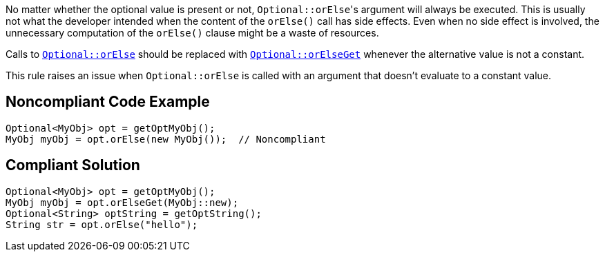 No matter whether the optional value is present or not, ``++Optional::orElse++``'s argument will always be executed. This is usually not what the developer intended when the content of the ``++orElse()++`` call has side effects. Even when no side effect is involved, the unnecessary computation of the ``++orElse()++`` clause might be a waste of resources.


Calls to https://docs.oracle.com/javase/8/docs/api/java/util/Optional.html#orElse-T-[``++Optional::orElse++``] should be replaced with https://docs.oracle.com/javase/8/docs/api/java/util/Optional.html#orElseGet-java.util.function.Supplier-[``++Optional::orElseGet++``] whenever the alternative value is not a constant.


This rule raises an issue when ``++Optional::orElse++`` is called with an argument that doesn't evaluate to a constant value.

== Noncompliant Code Example

----
Optional<MyObj> opt = getOptMyObj();
MyObj myObj = opt.orElse(new MyObj());  // Noncompliant
----

== Compliant Solution

----
Optional<MyObj> opt = getOptMyObj();
MyObj myObj = opt.orElseGet(MyObj::new); 
Optional<String> optString = getOptString();
String str = opt.orElse("hello");
----
